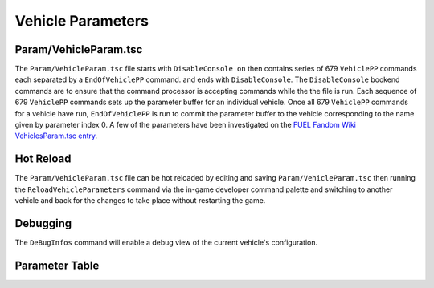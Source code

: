 Vehicle Parameters
==================

Param/VehicleParam.tsc
----------------------

The ``Param/VehicleParam.tsc`` file starts with ``DisableConsole on`` then contains series of 679 ``VehiclePP`` commands each separated by a ``EndOfVehiclePP`` command. and ends with ``DisableConsole``. The ``DisableConsole`` bookend commands are to ensure that the command processor is accepting commands while the the file is run. Each sequence of 679 ``VehiclePP`` commands sets up the parameter buffer for an individual vehicle. Once all 679 ``VehiclePP`` commands for a vehicle have run, ``EndOfVehiclePP`` is run to commit the parameter buffer to the vehicle corresponding to the name given by parameter index 0. A few of the parameters have been investigated on the `FUEL Fandom Wiki VehiclesParam.tsc entry <https://fuel.fandom.com/wiki/VehiclesParam.tsc>`_.

Hot Reload
----------

The ``Param/VehicleParam.tsc`` file can be hot reloaded by editing and saving ``Param/VehicleParam.tsc`` then running the ``ReloadVehicleParameters`` command via the in-game developer command palette and switching to another vehicle and back for the changes to take place without restarting the game.

Debugging
---------

The ``DeBugInfos`` command will enable a debug view of the current vehicle's configuration.

Parameter Table
---------------

.. csv-table::
   :file: _files/fuelvehicleparam.csv
   :header-rows: 1
